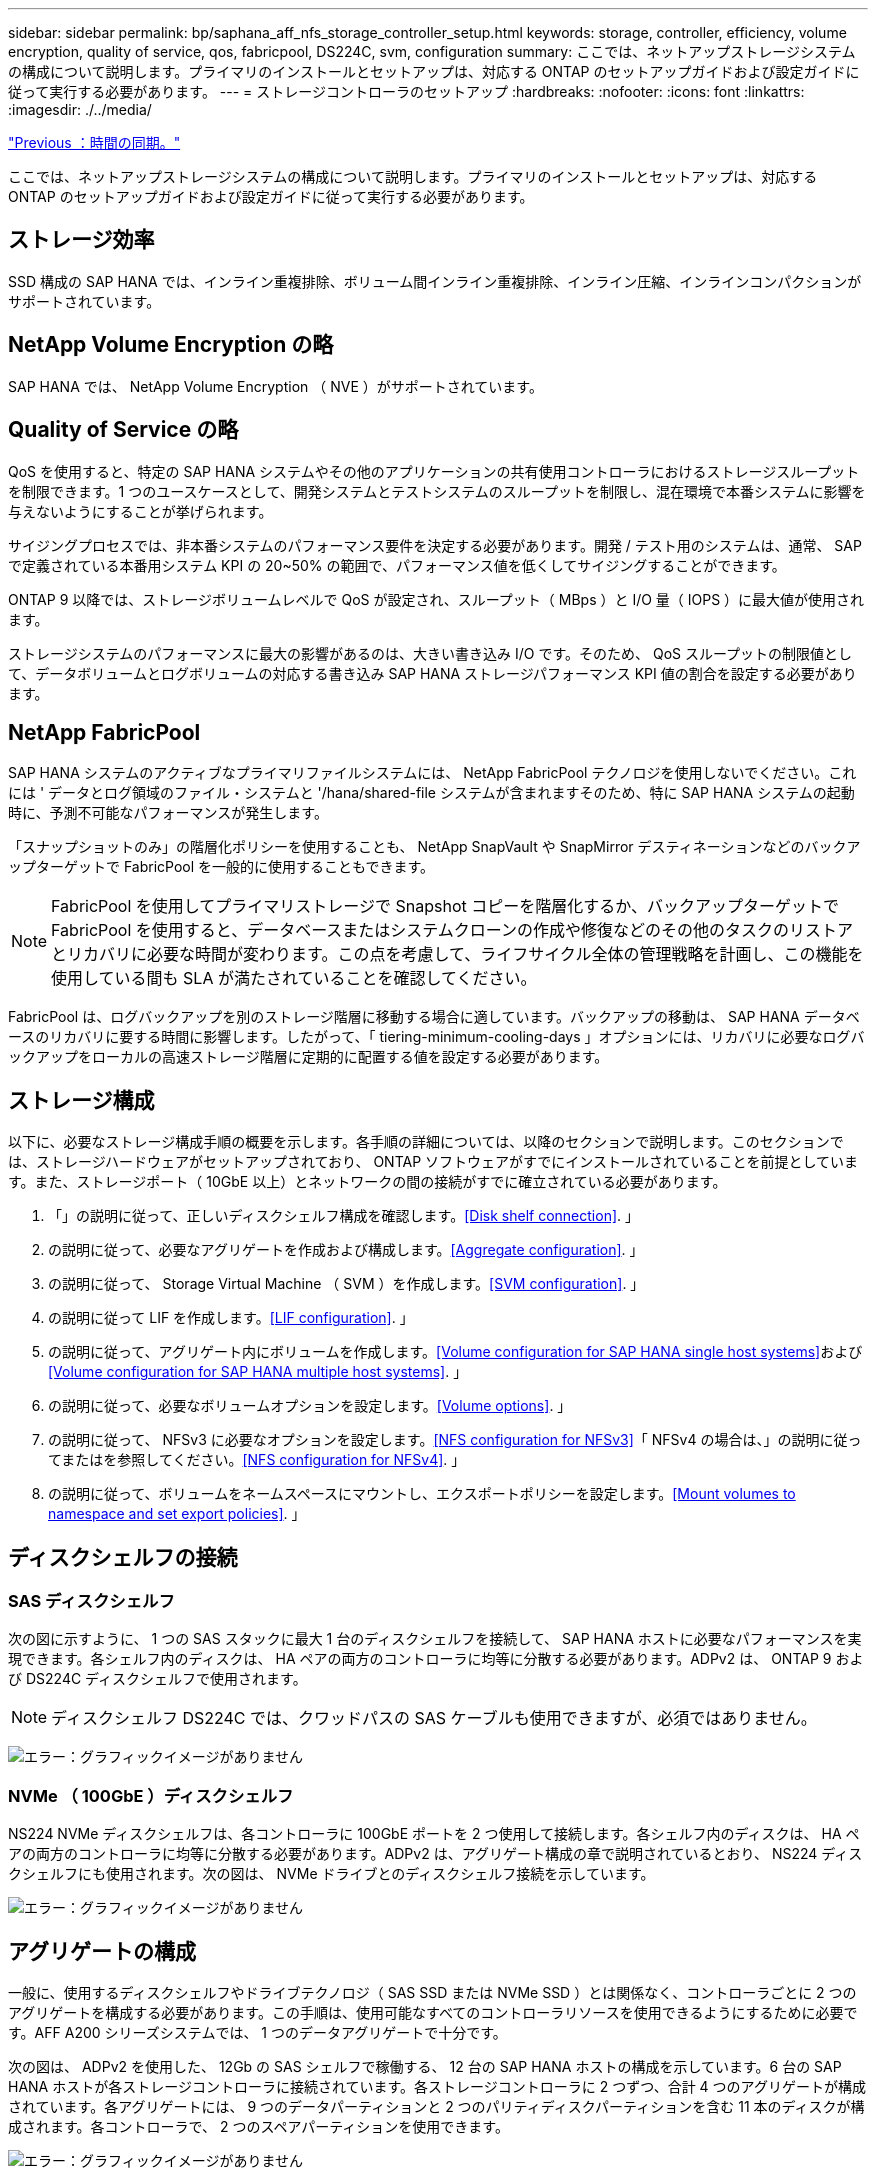 ---
sidebar: sidebar 
permalink: bp/saphana_aff_nfs_storage_controller_setup.html 
keywords: storage, controller, efficiency, volume encryption, quality of service, qos, fabricpool, DS224C, svm, configuration 
summary: ここでは、ネットアップストレージシステムの構成について説明します。プライマリのインストールとセットアップは、対応する ONTAP のセットアップガイドおよび設定ガイドに従って実行する必要があります。 
---
= ストレージコントローラのセットアップ
:hardbreaks:
:nofooter: 
:icons: font
:linkattrs: 
:imagesdir: ./../media/


link:saphana_aff_nfs_time_synchronization.html["Previous ：時間の同期。"]

ここでは、ネットアップストレージシステムの構成について説明します。プライマリのインストールとセットアップは、対応する ONTAP のセットアップガイドおよび設定ガイドに従って実行する必要があります。



== ストレージ効率

SSD 構成の SAP HANA では、インライン重複排除、ボリューム間インライン重複排除、インライン圧縮、インラインコンパクションがサポートされています。



== NetApp Volume Encryption の略

SAP HANA では、 NetApp Volume Encryption （ NVE ）がサポートされています。



== Quality of Service の略

QoS を使用すると、特定の SAP HANA システムやその他のアプリケーションの共有使用コントローラにおけるストレージスループットを制限できます。1 つのユースケースとして、開発システムとテストシステムのスループットを制限し、混在環境で本番システムに影響を与えないようにすることが挙げられます。

サイジングプロセスでは、非本番システムのパフォーマンス要件を決定する必要があります。開発 / テスト用のシステムは、通常、 SAP で定義されている本番用システム KPI の 20~50% の範囲で、パフォーマンス値を低くしてサイジングすることができます。

ONTAP 9 以降では、ストレージボリュームレベルで QoS が設定され、スループット（ MBps ）と I/O 量（ IOPS ）に最大値が使用されます。

ストレージシステムのパフォーマンスに最大の影響があるのは、大きい書き込み I/O です。そのため、 QoS スループットの制限値として、データボリュームとログボリュームの対応する書き込み SAP HANA ストレージパフォーマンス KPI 値の割合を設定する必要があります。



== NetApp FabricPool

SAP HANA システムのアクティブなプライマリファイルシステムには、 NetApp FabricPool テクノロジを使用しないでください。これには ' データとログ領域のファイル・システムと '/hana/shared-file システムが含まれますそのため、特に SAP HANA システムの起動時に、予測不可能なパフォーマンスが発生します。

「スナップショットのみ」の階層化ポリシーを使用することも、 NetApp SnapVault や SnapMirror デスティネーションなどのバックアップターゲットで FabricPool を一般的に使用することもできます。


NOTE: FabricPool を使用してプライマリストレージで Snapshot コピーを階層化するか、バックアップターゲットで FabricPool を使用すると、データベースまたはシステムクローンの作成や修復などのその他のタスクのリストアとリカバリに必要な時間が変わります。この点を考慮して、ライフサイクル全体の管理戦略を計画し、この機能を使用している間も SLA が満たされていることを確認してください。

FabricPool は、ログバックアップを別のストレージ階層に移動する場合に適しています。バックアップの移動は、 SAP HANA データベースのリカバリに要する時間に影響します。したがって、「 tiering-minimum-cooling-days 」オプションには、リカバリに必要なログバックアップをローカルの高速ストレージ階層に定期的に配置する値を設定する必要があります。



== ストレージ構成

以下に、必要なストレージ構成手順の概要を示します。各手順の詳細については、以降のセクションで説明します。このセクションでは、ストレージハードウェアがセットアップされており、 ONTAP ソフトウェアがすでにインストールされていることを前提としています。また、ストレージポート（ 10GbE 以上）とネットワークの間の接続がすでに確立されている必要があります。

. 「」の説明に従って、正しいディスクシェルフ構成を確認します。<<Disk shelf connection>>. 」
. の説明に従って、必要なアグリゲートを作成および構成します。<<Aggregate configuration>>. 」
. の説明に従って、 Storage Virtual Machine （ SVM ）を作成します。<<SVM configuration>>. 」
. の説明に従って LIF を作成します。<<LIF configuration>>. 」
. の説明に従って、アグリゲート内にボリュームを作成します。<<Volume configuration for SAP HANA single host systems>>および<<Volume configuration for SAP HANA multiple host systems>>. 」
. の説明に従って、必要なボリュームオプションを設定します。<<Volume options>>. 」
. の説明に従って、 NFSv3 に必要なオプションを設定します。<<NFS configuration for NFSv3>>「 NFSv4 の場合は、」の説明に従ってまたはを参照してください。<<NFS configuration for NFSv4>>. 」
. の説明に従って、ボリュームをネームスペースにマウントし、エクスポートポリシーを設定します。<<Mount volumes to namespace and set export policies>>. 」




== ディスクシェルフの接続



=== SAS ディスクシェルフ

次の図に示すように、 1 つの SAS スタックに最大 1 台のディスクシェルフを接続して、 SAP HANA ホストに必要なパフォーマンスを実現できます。各シェルフ内のディスクは、 HA ペアの両方のコントローラに均等に分散する必要があります。ADPv2 は、 ONTAP 9 および DS224C ディスクシェルフで使用されます。


NOTE: ディスクシェルフ DS224C では、クワッドパスの SAS ケーブルも使用できますが、必須ではありません。

image:saphana_aff_nfs_image13.png["エラー：グラフィックイメージがありません"]



=== NVMe （ 100GbE ）ディスクシェルフ

NS224 NVMe ディスクシェルフは、各コントローラに 100GbE ポートを 2 つ使用して接続します。各シェルフ内のディスクは、 HA ペアの両方のコントローラに均等に分散する必要があります。ADPv2 は、アグリゲート構成の章で説明されているとおり、 NS224 ディスクシェルフにも使用されます。次の図は、 NVMe ドライブとのディスクシェルフ接続を示しています。

image:saphana_aff_nfs_image14.jpg["エラー：グラフィックイメージがありません"]



== アグリゲートの構成

一般に、使用するディスクシェルフやドライブテクノロジ（ SAS SSD または NVMe SSD ）とは関係なく、コントローラごとに 2 つのアグリゲートを構成する必要があります。この手順は、使用可能なすべてのコントローラリソースを使用できるようにするために必要です。AFF A200 シリーズシステムでは、 1 つのデータアグリゲートで十分です。

次の図は、 ADPv2 を使用した、 12Gb の SAS シェルフで稼働する、 12 台の SAP HANA ホストの構成を示しています。6 台の SAP HANA ホストが各ストレージコントローラに接続されています。各ストレージコントローラに 2 つずつ、合計 4 つのアグリゲートが構成されています。各アグリゲートには、 9 つのデータパーティションと 2 つのパリティディスクパーティションを含む 11 本のディスクが構成されます。各コントローラで、 2 つのスペアパーティションを使用できます。

image:saphana_aff_nfs_image15.jpg["エラー：グラフィックイメージがありません"]



== SVM の設定

SAP HANA データベースを使用する複数の SAP ランドスケープでは、単一の SVM を使用できます。SVM は、社内の複数のチームによって管理される場合に備え、必要に応じて各 SAP ランドスケープに割り当てることもできます。

新しい SVM の作成時に自動的に作成されて割り当てられた QoS プロファイルがある場合は、自動的に作成されたこのプロファイルを SVM から削除して、 SAP HANA に必要なパフォーマンスを有効にします。

....
vserver modify -vserver <svm-name> -qos-policy-group none
....


== LIF の設定

SAP HANA 本番システムでは、 SAP HANA ホストからデータボリュームとログボリュームをマウントするときに別々の LIF を使用する必要があります。したがって、少なくとも 2 つの LIF が必要です。

異なる SAP HANA ホストのデータボリュームマウントとログボリュームマウントは、同じ LIF を使用するか、マウントごとに個別の LIF を使用することで、物理ストレージネットワークポートを共有できます。

物理インターフェイスごとのデータボリュームマウントとログボリュームマウントの最大数を次の表に示します。

|===
| イーサネットポート速度 | 10GbE | 25GbE | 40GbE | 100 Gee 


| 物理ポートあたりのログボリュームマウントまたはデータボリュームマウントの最大数 | 2. | 6. | 12. | 24 
|===

NOTE: 異なる SAP HANA ホスト間で 1 つの LIF を共有するには、データボリュームまたはログボリュームを別の LIF に再マウントすることが必要になる場合があります。この変更により、ボリュームが別のストレージコントローラに移動された場合のパフォーマンス低下を回避できます。

開発 / テスト用システムでは、物理ネットワークインターフェイス上で使用できるデータおよびボリュームのマウントや LIF を増やすことができます。

本番システム ' 開発システム ' およびテスト・システムでは '/hana/shared ファイル・システムは ' データ・ボリュームまたはログ・ボリュームと同じ LIF を使用できます



== SAP HANA シングルホストシステムのボリューム構成

次の図は、 4 つのシングルホスト SAP HANA システムのボリューム構成を示しています。各 SAP HANA システムのデータボリュームとログボリュームは、異なるストレージコントローラに分散されます。たとえば、ボリューム「 ID1_data_mnt00001 」がコントローラ A で設定され、ボリューム「 ID1_log_mnt00001 」がコントローラ B で設定されているとします


NOTE: HA ペアのうち、 1 台のストレージコントローラのみを SAP HANA システムに使用する場合は、データボリュームとログボリュームを同じストレージコントローラに保存することもできます。


NOTE: データボリュームとログボリュームが同じコントローラに格納されている場合は、サーバからストレージへのアクセスに、 2 つの異なる LIF を使用して実行する必要があります。 1 つはデータボリュームにアクセスする LIF 、もう 1 つはログボリュームにアクセスする LIF です。

image:saphana_aff_nfs_image16.jpg["エラー：グラフィックイメージがありません"]

各 SAP HANA ホストには、データボリューム、ログボリューム、「 /hana/shared 」のボリュームが構成されています。次の表は、シングルホスト SAP HANA システムの構成例を示しています。

|===
| 目的 | コントローラ A のアグリゲート 1 | コントローラ A のアグリゲート 2 | コントローラ B のアグリゲート 1 | コントローラ b のアグリゲート 2 


| システム SID1 のデータ、ログ、および共有ボリューム | データボリューム： SID1_data_mnt00001 | 共有ボリューム： SID1_shared | – | ログボリューム： SID1_log_mnt00001 


| システム SID2 のデータボリューム、ログボリューム、および共有ボリューム | – | ログボリューム： SID2_log_mnt00001 | データボリューム： SID2_data_mnt00001 | 共有ボリューム： SID2_shared 


| システム SID3 のデータ、ログ、および共有ボリューム | 共有ボリューム： SID3_shared | データボリューム： SID3_data_mnt00001 | ログボリューム： SID3_log_mnt00001 | – 


| システム SID4 のデータボリューム、ログボリューム、および共有ボリューム | ログボリューム： SID4_log_mnt00001 | – | 共有ボリューム： SID4_shared | データボリューム： SID4_data_mnt00001 
|===
次の表に、シングルホストシステムのマウントポイント構成例を示します。「 idadm 」ユーザのホーム・ディレクトリを中央ストレージに配置するには、「 /usr/sap/SID 」ファイル・システムを「 S ID_SHARED 」ボリュームからマウントする必要があります。

|===
| ジャンクションパス | ディレクトリ | HANA ホストのマウントポイント 


| SID_data_mnt00001 |  | /hana/data/SID/mnt00001 


| SID_log_mnt00001 |  | /hana/log/sid/mnt00001 


| SID_shared | usr - SAP 共有 | /usr/sap/SID /hana/shareed/ 
|===


== SAP HANA マルチホストシステムのボリューム構成

次の図は、 4+1 の SAP HANA システムのボリューム構成を示しています。各 SAP HANA ホストのデータボリュームとログボリュームは、異なるストレージコントローラに分散されます。たとえば、ボリューム「 ID1_data1_mnt00001 」がコントローラ A に設定され、ボリューム「 ID1_log1_mnt00001 」がコントローラ B に設定されているとします


NOTE: HA ペアのうち、 1 台のストレージコントローラのみを SAP HANA システムに使用する場合は、データボリュームとログボリュームを同じストレージコントローラに保存することもできます。


NOTE: データボリュームとログボリュームが同じコントローラに格納されている場合は、サーバからストレージへのアクセスに、 2 つの異なる LIF を使用して実行する必要があります。 1 つはデータボリュームにアクセスする LIF で、もう 1 つはログボリュームにアクセスする LIF です。

image:saphana_aff_nfs_image17.jpg["エラー：グラフィックイメージがありません"]

各 SAP HANA ホストには、 1 個のデータボリュームと 1 個のログボリュームが作成されます。「 /hana/shared 」ボリュームは、 SAP HANA システムのすべてのホストで使用されます。次の表に、 4 つのアクティブホストを持つ、マルチホスト SAP HANA システムの構成例を示します。

|===
| 目的 | アグリゲート 1 ：コントローラ A | コントローラ A のアグリゲート 2 | コントローラ B のアグリゲート 1 | コントローラ B のアグリゲート 2 


| ノード 1 のデータボリュームとログボリューム | データボリューム： SID_data_mnt00001 | – | ログボリューム： SID_log_mnt00001 | – 


| ノード 2 のデータボリュームとログボリューム | ログボリューム： SID_log_mnt00002 | – | データボリューム： SID_data_mnt00002 | – 


| ノード 3 のデータボリュームとログボリューム | – | データボリューム： SID_data_mnt00003 | – | ログボリューム： SID_log_mnt00003 


| ノード 4 のデータボリュームとログボリューム | – | ログボリューム： SID_log_mnt00004 | – | データボリューム： SID_data_mnt00004 


| すべてのホストの共有ボリューム | 共有ボリューム： SID_shared |  |  |  
|===
次の表に、アクティブな SAP HANA ホストが 4 台あるマルチホストシステムの構成とマウントポイントを示します。各ホストの 'idadm' ユーザのホーム・ディレクトリを中央ストレージに配置するために '/usr/sap/SID' ファイル・システムは 'S ID_SHARED' ボリュームからマウントされます

|===
| ジャンクションパス | ディレクトリ | SAP HANA ホストのマウントポイント | 注 


| SID_data_mnt00001 | – | /hana/data/SID/mnt00001 | すべてのホストにマウントされています 


| SID_log_mnt00001 | – | /hana/log/sid/mnt00001 | すべてのホストにマウントされています 


| SID_data_mnt00002 | – | /hana/data/sid/mnt00002 | すべてのホストにマウントされています 


| SID_log_mnt00002 | – | /hana/log/sid/mnt00002 | すべてのホストにマウントされています 


| SID_data_mnt00003 | – | /hana/data/sid/mnt00003 | すべてのホストにマウントされています 


| SID_log_mnt00003 | – | /hana/log/sid/mnt00003 | すべてのホストにマウントされています 


| SID_data_mnt00004 | – | /hana/data/sid/mnt00004 | すべてのホストにマウントされています 


| SID_log_mnt00004 | – | /hana/log/sid/mnt00004 | すべてのホストにマウントされています 


| SID_shared | 共有 | /hana/shared-SID を指定します | すべてのホストにマウントされています 


| SID_shared | usr-sap-host1 | /usr/sap/SID | ホスト 1 にマウントされています 


| SID_shared | usr-sap-host2 | /usr/sap/SID | ホスト 2 にマウントされています 


| SID_shared | usr-sap-host3 | /usr/sap/SID | ホスト 3 にマウント 


| SID_shared | usr-sap-host4 | /usr/sap/SID | ホスト 4 にマウント 


| SID_shared | usr-sap-host5 | /usr/sap/SID | ホスト 5 にマウント 
|===


== ボリュームのオプション

すべての SVM について、次の表に示すボリュームオプションを確認して設定する必要があります。一部のコマンドについては、 ONTAP で advanced 権限モードに切り替える必要があります。

|===
| アクション | コマンドを実行します 


| Snapshot ディレクトリの可視化を無効にします | vol modify -vserver <vserver-name> -volume <volname> -snapdir-access false 


| Snapshot コピーの自動作成を無効にする | vol modify – vserver <vserver-name> -volume <volname> -snapshot-policy none と指定します 


| SID_shared ボリュームを除くアクセス時間の更新を無効にします | advanced 権限レベルの vol modify -vserver <vserver-name> -volume <volname> -atime-update false set admin を設定します 
|===


== NFSv3 用の NFS 設定

次の表に示す NFS オプションは、すべてのストレージコントローラで検証および設定する必要があります。この表に示す一部のコマンドについては、 advanced 権限モードに切り替える必要があります。

|===
| アクション | コマンドを実行します 


| NFSv3 を有効にします | nfs modify -vserver <vserver -name> v3.0 enabled 


| ONTAP 9 ： NFS TCP の最大転送サイズを 1MB に設定します | advanced 権限レベルの nfs modify -vserver <vserver_name> -tcp-max-xfer-size 1048576 set admin を設定します 


| ONTAP 8 ： NFS の読み取りサイズと書き込みサイズを 64KB に設定します | advanced 権限レベルの nfs modify -vserver <vserver-name> -v3-tcp-max-read-size 65536 nfs modify -vserver <vserver-name> -v3-tcp-max-write-size 65536 set admin に設定します 
|===


== NFSv4 の NFS 設定

次の表に示す NFS オプションは、すべての SVM で検証および設定する必要があります。

この表の一部のコマンドについては、 advanced 権限モードに切り替える必要があります。

|===
| アクション | コマンドを実行します 


| NFSv4 を有効にします | nfs modify -vserver <vserver-name> -v4.1 enabled と入力します 


| ONTAP 9 ： NFS TCP の最大転送サイズを 1MB に設定します | advanced 権限レベルの nfs modify -vserver <vserver_name> -tcp-max-xfer-size 1048576 set admin を設定します 


| ONTAP 8 ： NFS の読み取りサイズと書き込みサイズを 64KB に設定します | advanced 権限レベルの nfs modify -vserver <vserver_name> -tcp-max-xfer-size 65536 set admin を設定します 


| NFSv4 のアクセス制御リスト（ ACL ）を無効にする | nfs modify -vserver <vserver_name>-v4.1-acl disabled 


| NFSv4 ドメイン ID を設定する | nfs modify -vserver <vserver_name>-v4-id-domain <domain-name> 


| NFSv4 の読み取り委譲を無効にする | nfs modify -vserver <vserver_name>-v4.1-read-delegation disabled 


| NFSv4 の書き込み委譲を無効にする | nfs modify -vserver <vserver_name>-v4.1-write-delegation disabled 


| NFSv4 数値 ID を無効にする | nfs modify -vserver <vserver_name>-v4-numeric-ids disabled 
|===

NOTE: NFSv4 ドメイン ID は、すべての Linux サーバ（ /etc/idmapd.conf ）と SVM で同じ値に設定する必要があります（を参照） link:saphana_aff_nfs_sap_hana_installation_preparations_for_nfsv4.html["「 NFSv4 用の SAP HANA インストールの準備」"]


NOTE: NFSv4.1 を使用している場合、 pNFS は有効にして使用できます。

SAP HANA マルチホストシステムを使用する場合は、 SVM で NFSv4 リース時間を設定します（次の表を参照）。

|===
| アクション | コマンドを実行します 


| NFSv4 リース時間を設定する | advanced 権限レベルの nfs modify -vserver <vserver_name>-v4-lease-seconds 10 set admin を設定します 
|===
HANA 2.0 SPS4 以降では、フェイルオーバーの動作を制御するためのパラメータが用意されています。SVM レベルでリース時間を設定する代わりに、これらの HANA パラメータを使用することを推奨します。

これらのパラメータは ' 次の表に示すように nameserver.ini` 内にありますこれらのセクションでは、デフォルトの再試行間隔を 10 秒に設定します。

|===
| nameserver.ini 内のセクション | パラメータ | 価値 


| フェイルオーバー | normal_retries | 9. 


| distributed_watchdog | Deactivate_retries | 11. 


| distributed_watchdog | TAKEOVER_retries を指定します | 9. 
|===


== ボリュームをネームスペースにマウントし、エクスポートポリシーを設定

ボリュームを作成するときは、ボリュームをネームスペースにマウントする必要があります。このドキュメントでは、ジャンクションパス名がボリューム名と同じであると想定しています。デフォルトでは、ボリュームはデフォルトポリシーを使用してエクスポートされます。エクスポートポリシーは必要に応じて適用できます。

link:saphana_aff_nfs_host_setup.html["次の手順：ホストのセットアップ"]
